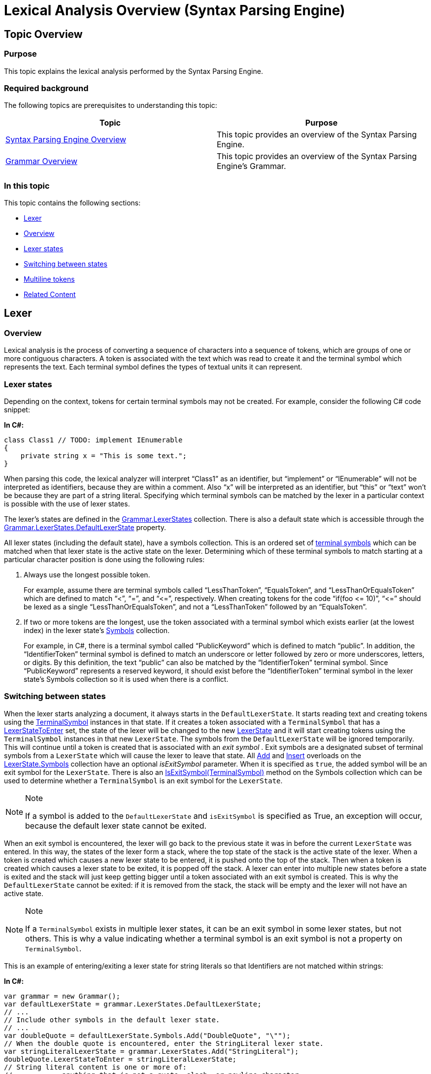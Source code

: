 ﻿////
|metadata|
{
    "name": "ig-spe-lexical-analysis-overview",
    "controlName": ["IG Syntax Parsing Engine"],
    "tags": ["Editing","Getting Started"],
    "guid": "0b9fecbe-314e-424e-bb2c-6a2ea4dc095a",
    "buildFlags": [],
    "createdOn": "2016-05-25T18:21:53.9830583Z"
}
|metadata|
////

= Lexical Analysis Overview (Syntax Parsing Engine)

== Topic Overview

=== Purpose

This topic explains the lexical analysis performed by the Syntax Parsing Engine.

=== Required background

The following topics are prerequisites to understanding this topic:

[options="header", cols="a,a"]
|====
|Topic|Purpose

| link:ig-spe-overview.html[Syntax Parsing Engine Overview]
|This topic provides an overview of the Syntax Parsing Engine.

| link:ig-spe-grammar-overview.html[Grammar Overview]
|This topic provides an overview of the Syntax Parsing Engine’s Grammar.

|====

=== In this topic

This topic contains the following sections:

* <<_Ref349223414, Lexer >>
* <<_Ref350436192, Overview >>
* <<_Ref349223418, Lexer states >>
* <<_Ref349223423, Switching between states >>
* <<_Ref349223427, Multiline tokens >>
* <<_Ref349220598, Related Content >>

[[_Ref349223414]]
== Lexer

[[_Ref350436192]]
=== Overview

Lexical analysis is the process of converting a sequence of characters into a sequence of tokens, which are groups of one or more contiguous characters. A token is associated with the text which was read to create it and the terminal symbol which represents the text. Each terminal symbol defines the types of textual units it can represent.

[[_Ref349223418]]
=== Lexer states

Depending on the context, tokens for certain terminal symbols may not be created. For example, consider the following C# code snippet:

*In C#:*
[source,csharp]
----
class Class1 // TODO: implement IEnumerable
{
    private string x = "This is some text.";
}
----

When parsing this code, the lexical analyzer will interpret “Class1” as an identifier, but “implement” or “IEnumerable” will not be interpreted as identifiers, because they are within a comment. Also “x” will be interpreted as an identifier, but “this” or “text” won’t be because they are part of a string literal. Specifying which terminal symbols can be matched by the lexer in a particular context is possible with the use of lexer states.

The lexer’s states are defined in the link:{ApiPlatform}documents.textdocument.v{ProductVersion}~infragistics.documents.parsing.grammar~lexerstates.html[Grammar.LexerStates] collection. There is also a default state which is accessible through the link:{ApiPlatform}documents.textdocument.v{ProductVersion}~infragistics.documents.parsing.lexerstatecollection~defaultlexerstate.html[Grammar.LexerStates.DefaultLexerState] property.

All lexer states (including the default state), have a symbols collection. This is an ordered set of link:ig-spe-terminal-symbols.html[terminal symbols] which can be matched when that lexer state is the active state on the lexer. Determining which of these terminal symbols to match starting at a particular character position is done using the following rules:

. Always use the longest possible token.
+
For example, assume there are terminal symbols called “LessThanToken”, “EqualsToken”, and “LessThanOrEqualsToken” which are defined to match “<”, “=”, and “$$<=$$”, respectively. When creating tokens for the code “if(foo $$<=$$ 10)”, “$$<=$$” should be lexed as a single “LessThanOrEqualsToken”, and not a “LessThanToken” followed by an “EqualsToken”.

. If two or more tokens are the longest, use the token associated with a terminal symbol which exists earlier (at the lowest index) in the lexer state’s link:{ApiPlatform}documents.textdocument.v{ProductVersion}~infragistics.documents.parsing.lexerstate~symbols.html[Symbols] collection.
+
For example, in C#, there is a terminal symbol called “PublicKeyword” which is defined to match “public”. In addition, the “IdentifierToken” terminal symbol is defined to match an underscore or letter followed by zero or more underscores, letters, or digits. By this definition, the text “public” can also be matched by the “IdentifierToken” terminal symbol. Since “PublicKeyword” represents a reserved keyword, it should exist before the “IdentifierToken” terminal symbol in the lexer state’s Symbols collection so it is used when there is a conflict.

[[_Ref349223423]]

=== Switching between states

When the lexer starts analyzing a document, it always starts in the `DefaultLexerState`. It starts reading text and creating tokens using the link:{ApiPlatform}documents.textdocument.v{ProductVersion}~infragistics.documents.parsing.terminalsymbol.html[TerminalSymbol] instances in that state. If it creates a token associated with a `TerminalSymbol` that has a link:{ApiPlatform}documents.textdocument.v{ProductVersion}~infragistics.documents.parsing.terminalsymbol~lexerstatetoenter.html[LexerStateToEnter] set, the state of the lexer will be changed to the new link:{ApiPlatform}documents.textdocument.v{ProductVersion}~infragistics.documents.parsing.lexerstate.html[LexerState] and it will start creating tokens using the `TerminalSymbol` instances in that new `LexerState`. The symbols from the `DefaultLexerState` will be ignored temporarily. This will continue until a token is created that is associated with an  _exit symbol_  . Exit symbols are a designated subset of terminal symbols from a `LexerState` which will cause the lexer to leave that state. All link:{ApiPlatform}documents.textdocument.v{ProductVersion}~infragistics.documents.parsing.lexerstateterminalsymbolcollection~add.html[Add] and link:{ApiPlatform}documents.textdocument.v{ProductVersion}~infragistics.documents.parsing.lexerstateterminalsymbolcollection~insert.html[Insert] overloads on the link:{ApiPlatform}documents.textdocument.v{ProductVersion}~infragistics.documents.parsing.lexerstate~symbols.html[LexerState.Symbols] collection have an optional  _isExitSymbol_   parameter. When it is specified as `true`, the added symbol will be an exit symbol for the `LexerState`. There is also an link:{ApiPlatform}documents.textdocument.v{ProductVersion}~infragistics.documents.parsing.lexerstateterminalsymbolcollection~isexitsymbol.html[IsExitSymbol(TerminalSymbol)] method on the Symbols collection which can be used to determine whether a `TerminalSymbol` is an exit symbol for the `LexerState`.

.Note
[NOTE]
====
If a symbol is added to the `DefaultLexerState` and `isExitSymbol` is specified as True, an exception will occur, because the default lexer state cannot be exited.
====

When an exit symbol is encountered, the lexer will go back to the previous state it was in before the current `LexerState` was entered. In this way, the states of the lexer form a stack, where the top state of the stack is the active state of the lexer. When a token is created which causes a new lexer state to be entered, it is pushed onto the top of the stack. Then when a token is created which causes a lexer state to be exited, it is popped off the stack. A lexer can enter into multiple new states before a state is exited and the stack will just keep getting bigger until a token associated with an exit symbol is created. This is why the `DefaultLexerState` cannot be exited: if it is removed from the stack, the stack will be empty and the lexer will not have an active state.

.Note
[NOTE]
====
If a `TerminalSymbol` exists in multiple lexer states, it can be an exit symbol in some lexer states, but not others. This is why a value indicating whether a terminal symbol is an exit symbol is not a property on `TerminalSymbol`.
====

This is an example of entering/exiting a lexer state for string literals so that Identifiers are not matched within strings:

*In C#:*

[source,csharp]
----
var grammar = new Grammar();
var defaultLexerState = grammar.LexerStates.DefaultLexerState;
// ...
// Include other symbols in the default lexer state.
// ...
var doubleQuote = defaultLexerState.Symbols.Add("DoubleQuote", "\"");
// When the double quote is encountered, enter the StringLiteral lexer state.
var stringLiteralLexerState = grammar.LexerStates.Add("StringLiteral");
doubleQuote.LexerStateToEnter = stringLiteralLexerState;
// String literal content is one or more of: 
//            anything that is not a quote, slash, or newline character 
//            -or- 
//            a slash followed by anything other than a newline character
var stringLiteralContent = stringLiteralLexerState.Symbols.Add("StringLiteralContent",
      @"([^""\\\r\n]|(\\[^\r\n]))+", TerminalSymbolComparison.RegularExpression);
// When the double quote is encountered again, exit the StringLiteral lexer state.
stringLiteralLexerState.Symbols.Add(doubleQuote, isExitSymbol: true);
----

.Note
[NOTE]
====
The “DoubleQuote” terminal symbol is used as both the  _enter_   and the  _exit_   symbol for the “StringLiteral” lexer state. When a token is created for a terminal symbol that is an exit symbol for the active lexer state, that terminal symbol’s `LexerStateToEnter` is ignored.
====

[[_Ref349223427]]

=== Multiline tokens

Most terminal symbols will not create tokens spanning multiple lines. Most terminal symbols will represent an identifier, keyword, or punctuation symbol. But some grammars may require a terminal symbol that can span multiple lines. An example of such a terminal symbol is the symbol representing a verbatim string in C#, which is a string literal preceded by the ‘@’ character and which can span multiple lines. The normal string literal escape sequences are suppressed for verbatim strings and a new one is introduced: double quotes are escaped by placing two double quotes next to each other ("").

Here is how it might be defined:

*In C#:*

[source,csharp]
----
var grammar = new Grammar();
var defaultLexerState = grammar.LexerStates.DefaultLexerState;
// ...
// Include other symbols in the default lexer state.
// ...
// Define the @" combination which indicates the start of a verbatim string.
var verbatimStringStart = defaultLexerState.Symbols.Add(
      "VerbatimStringStart", "@\"");
// Define the lexer state to capture verbatim strings and make the 
// VerbatimStringStart symbol enter that state when it is matched.
var verbatimStringLexerState = grammar.LexerStates.Add("VerbatimString");
verbatimStringStart.LexerStateToEnter = verbatimStringLexerState;
// Define the verbatim string content to be one or more of the following:
//     a non-quote character 
//     - or -
//     two quotes in a row
var verbatimStringContent = verbatimStringLexerState.Symbols.Add(
      "VerbatimStringContent", 
      "([^\"]|\"\")+", TerminalSymbolComparison.RegularExpression);
// Define the end of the verbatim string, which is a double quote ("), and have it 
// exit the VerbatimString lexer state.
var verbatimStringEnd = verbatimStringLexerState.Symbols.Add(
      "VerbatimStringEnd", "\"", isExitSymbol: true);
// ...
// Initialize the rest of the grammar.
----

In this example, the “VerbatimStringContent” terminal symbol matches anything that is not a double-quote, which means it will consume newline characters as well. This is required, because anyone who wants to inspect the lexed tokens to see what was analyzed as the “VerbatimStringContent” text value would expect to find newline characters in that content if it spanned multiple lines. However, other consumers of the lexed content may wish to ignore the fact that this token spanned multiple lines. For example, the XamSyntaxEditor might only want to examine the tokens on a per-line basis because its text display logic lays out individual lines in the control. If a token spanned multiple lines, it could affect this logic and cause display issues. Therefore, the methods which access the tokens give you a choice of whether to split multiline tokens by line or keep them grouped together as they were lexed - as a single unit.

[[_Ref349220598]]
== Related Content

=== Topics

The following topics provide additional information related to this topic.

[options="header", cols="a,a"]
|====
|Topic|Purpose

| link:ig-spe-terminal-symbols.html[Terminal Symbols]
|This topic explains a Grammar’s terminal symbols.

| link:ig-spe-syntax-analysis-overview.html[Syntax Analysis Overview]
|This topic explains the syntax analysis performed by the Syntax Parsing Engine.

| link:ig-spe-grammar-analysis.html[Grammar Analysis]
|This topic explains the grammar analysis performed by the Syntax Parsing Engine.

|====